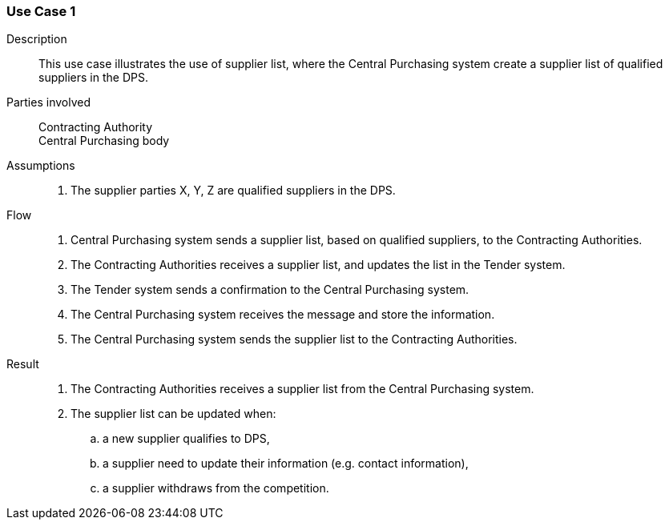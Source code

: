 

=== Use Case 1


****

Description::
This use case illustrates the use of supplier list, where the Central Purchasing system create a supplier list of
qualified suppliers in the DPS.


Parties involved::
Contracting Authority +
Central Purchasing body

Assumptions::
. The supplier parties X, Y, Z are qualified suppliers in the DPS.

Flow::
. Central Purchasing system sends a supplier list, based on qualified suppliers, to the Contracting Authorities.
. The Contracting Authorities receives a supplier list, and updates the list in the Tender system.
. The Tender system sends a confirmation to the Central Purchasing system.
. The Central Purchasing system receives the message and store the information.
. The Central Purchasing system sends the supplier list to the Contracting Authorities.

Result::
. The Contracting Authorities receives a supplier list from the Central Purchasing system.
. The supplier list can be updated when:
.. a new supplier qualifies to DPS,
.. a supplier need to update their information (e.g. contact information),
.. a supplier withdraws from the competition.



****